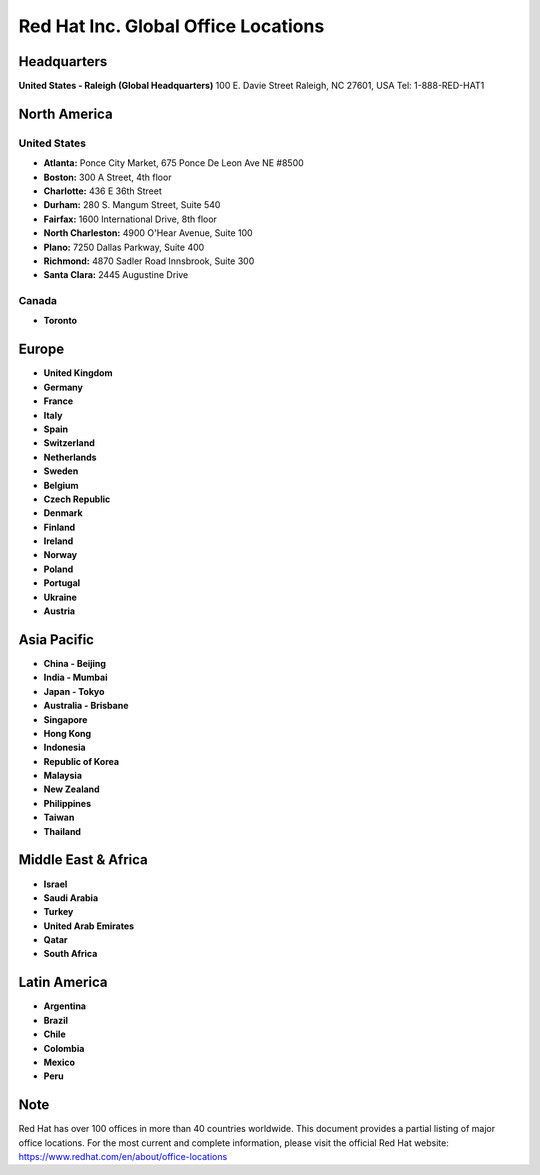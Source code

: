 =====================================
Red Hat Inc. Global Office Locations
=====================================

Headquarters
-----------
**United States - Raleigh (Global Headquarters)**
100 E. Davie Street
Raleigh, NC 27601, USA
Tel: 1-888-RED-HAT1

North America
------------

United States
~~~~~~~~~~~~
- **Atlanta:** Ponce City Market, 675 Ponce De Leon Ave NE #8500
- **Boston:** 300 A Street, 4th floor
- **Charlotte:** 436 E 36th Street
- **Durham:** 280 S. Mangum Street, Suite 540
- **Fairfax:** 1600 International Drive, 8th floor
- **North Charleston:** 4900 O'Hear Avenue, Suite 100
- **Plano:** 7250 Dallas Parkway, Suite 400
- **Richmond:** 4870 Sadler Road Innsbrook, Suite 300
- **Santa Clara:** 2445 Augustine Drive

Canada
~~~~~~
- **Toronto**

Europe
------
- **United Kingdom**
- **Germany**
- **France**
- **Italy**
- **Spain**
- **Switzerland**
- **Netherlands**
- **Sweden**
- **Belgium**
- **Czech Republic**
- **Denmark**
- **Finland**
- **Ireland**
- **Norway**
- **Poland**
- **Portugal**
- **Ukraine**
- **Austria**

Asia Pacific
-----------
- **China - Beijing**
- **India - Mumbai**
- **Japan - Tokyo**
- **Australia - Brisbane**
- **Singapore**
- **Hong Kong**
- **Indonesia**
- **Republic of Korea**
- **Malaysia**
- **New Zealand**
- **Philippines**
- **Taiwan**
- **Thailand**

Middle East & Africa
------------------
- **Israel**
- **Saudi Arabia**
- **Turkey**
- **United Arab Emirates**
- **Qatar**
- **South Africa**

Latin America
------------
- **Argentina**
- **Brazil**
- **Chile**
- **Colombia**
- **Mexico**
- **Peru**

Note
----
Red Hat has over 100 offices in more than 40 countries worldwide. This document provides a partial listing of major office locations. For the most current and complete information, please visit the official Red Hat website: https://www.redhat.com/en/about/office-locations
